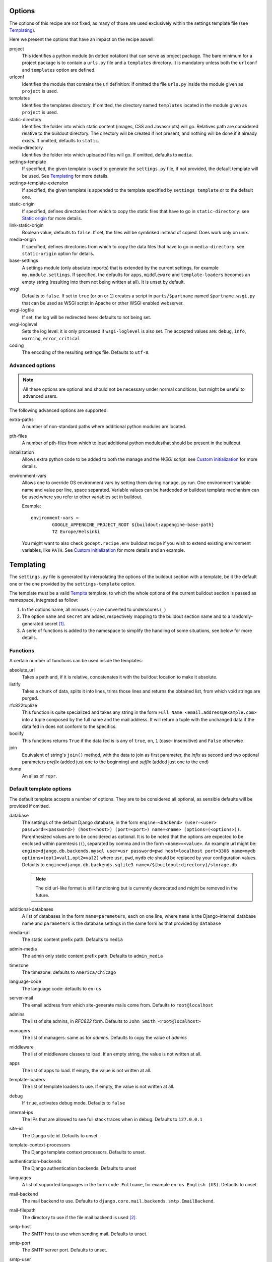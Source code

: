 Options
=======

The options of this recipe are not fixed, as many of those are used exclusively
within the settings template file (see Templating_).

Here we present the options that have an impact on the recipe aswell:

project
    This identifies a python module (in dotted notation) that can serve as
    project package. The bare minimum for a project package is to contain a
    ``urls.py`` file and a ``templates`` directory. It is mandatory unless both
    the ``urlconf`` and ``templates`` option are defined.

urlconf
    Identifies the module that contains the url definition: if omitted the file
    ``urls.py`` inside the module given as ``project`` is used.

templates
    Identifies the templates directory. If omitted, the directory named
    ``templates`` located in the module given as ``project`` is used.

static-directory
    Identifies the folder into which static content (images, CSS and
    Javascripts) will go. Relatives path are considered relative to the
    buildout directory. The directory will be created if not present, and
    nothing will be done if it already exists. If omitted, defaults to
    ``static``.

media-directory
    Identifies the folder into which uploaded files will go. If omitted,
    defaults to ``media``.

settings-template
    If specified, the given template is used to generate the ``settings.py``
    file, if not provided, the default template will be used. See Templating_
    for more details.

settings-template-extension
    If specified, the given template is appended to the template specified by
    ``settings template`` or to the default one.

static-origin
    If specified, defines directories from which to copy the static files that
    have to go in ``static-directory``: see `Static origin`_ for more details.

link-static-origin
    Boolean value, defaults to ``false``. If set, the files will be symlinked
    instead of copied. Does work only on unix.

media-origin
    If specified, defines directories from which to copy the data files that
    have to go in ``media-directory``: see ``static-origin`` option for
    details.

base-settings
    A settings module (only absolute imports) that is extended by the current
    settings, for example ``my.module.settings``.
    If specified, the defaults for ``apps``, ``middleware`` and
    ``template-loaders`` becomes an empty string (resulting into them not being
    written at all).
    It is unset by default.

wsgi
    Defaults to ``false``. If set to ``true`` (or ``on`` or ``1``) creates a
    script in ``parts/$partname`` named ``$partname.wsgi.py`` that can be used
    as WSGI script in Apache or other WSGI enabled webserver.

wsgi-logfile
    If set, the log will be redirected here: defaults to not being set.

wsgi-loglevel
    Sets the log level: it is only processed if ``wsgi-loglevel`` is also set.
    The accepted values are: ``debug``, ``info``, ``warning``, ``error``,
    ``critical``

coding
    The encoding of the resulting settings file. Defaults to ``utf-8``.

Advanced options
----------------

.. note:: All these options are optional and should not be necessary under
          normal conditions, but might be useful to advanced users.

The following advanced options are supported:

extra-paths
    A number of non-standard paths where additional python modules are located.

pth-files
    A number of pth-files from which to load additional python modulesthat
    should be present in the buildout.

initialization
    Allows extra python code to be added to both the manage and the *WSGI*
    script: see `Custom initialization`_ for more details.

environment-vars
    Allows one to override OS environment vars by setting them during
    ``manage.py`` run. One environment variable name and value per line, space
    separated.  Variable values can be hardcoded or buildout template mechanism
    can be used where you refer to other variables set in buildout.

    Example::

        environment-vars =
                GOOGLE_APPENGINE_PROJECT_ROOT ${buildout:appengine-base-path}
                TZ Europe/Helsinki

    You might want to also check ``gocept.recipe.env`` buildout recipe if you
    wish to extend existing environment variables, like ``PATH``.
    See `Custom initialization`_ for more details and an example.

Templating
==========

The ``settings.py`` file is generated by interpolating the options of the
buildout section with a template, be it the default one or the one provided by
the ``settings-template`` option.

The template must be a valid Tempita_ template, to which the whole options of
the current buildout section is passed as namespace, integrated as follow:

1. In the options name, all minuses (``-``) are converted to underscores
   (``_``)

2. The option ``name`` and ``secret`` are added, respectively mapping to the
   buildout section name and to a randomly-generated secret [#]_.

3. A serie of functions is added to the namespace to simplify the handling of
   some situations, see below for more details.


Functions
---------

A certain number of functions can be used inside the templates:

absolute_url
    Takes a path and, if it is relative, concatenates it with the buildout
    location to make it absolute.

listify
    Takes a chunk of data, splits it into lines, trims those lines and returns
    the obtained list, from which void strings are purged.

rfc822tuplize
    This function is quite specialized and takes any string in the form
    ``Full Name <email.address@example.com>`` into a tuple composed by the full
    name and the mail address. It will return a tuple with the unchanged data
    if the data fed in does not conform to the specifics.

boolify
    This functions returns ``True`` if the data fed is is any of ``true``,
    ``on``, ``1`` (case- insensitive) and ``False`` otherwise

join
    Equivalent of string's ``join()`` method, with the data to join as first
    parameter, the *infix* as second and two optional parameters *prefix*
    (added just one to the beginning) and *suffix* (added just one to the end)

dump
    An alias of ``repr``.


Default template options
------------------------

The default template accepts a number of options. They are to be considered all
optional, as sensible defaults will be provided if omitted.

database
    The settings of the default Django database, in the form
    ``engine=<backend> (user=<user> password=<password>) (host=<host>) (port=<port>) name=<name> (options=(<options>))``.
    Parenthesized values are to be considered as optional.  It is to be noted
    that the options are expected to be enclosed within parentesis (``(``),
    separated by comma and in the form ``<name>=<value>``.
    An example url might be:
    ``engine=django.db.backends.mysql user=usr password=pwd host=localhost port=3306 name=mydb options=(opt1=val1,opt2=val2)``
    where ``usr``, ``pwd``, ``mydb`` etc should be replaced by your
    configuration values.
    Defaults to
    ``engine=django.db.backends.sqlite3 name=/${buildout:directory}/storage.db``

    .. note::
       The old url-like format is still functioning but is currently
       deprecated and might be removed in the future.

additional-databases
    A list of databases in the form ``name=parameters``, each on one line,
    where ``name`` is the Django-internal database name and ``parameters`` is
    the database settings in the same form as that provided by ``database``

media-url
    The static content prefix path. Defaults to ``media``

admin-media
    The admin only static content prefix path. Defaults to ``admin_media``

timezone
    The timezone: defaults to ``America/Chicago``

language-code
    The language code: defaults to ``en-us``

server-mail
    The email address from which site-generate mails come from. Defaults to
    ``root@localhost``

admins
    The list of site admins, in *RFC822* form. Defaults to
    ``John Smith <root@localhost>``

managers
    The list of managers: same as for *admins*. Defaults to copy the value of
    *admins*

middleware
    The list of middleware classes to load. If an empty string, the value is
    not written at all.

apps
    The list of apps to load. If empty, the value is not written at all.

template-loaders
    The list of template loaders to use. If empty, the value is not written at
    all.

debug
    If ``true``, activates debug mode. Defaults to ``false``

internal-ips
    The IPs that are allowed to see full stack traces when in debug. Defaults
    to ``127.0.0.1``

site-id
    The Django site id. Defaults to unset.

template-context-processors
    The Django template context processors. Defaults to unset.

authentication-backends
    The Django authentication backends. Defaults to unset

languages
    A list of supported languages in the form ``code Fullname``, for example
    ``en-us English (US)``. Defaults to unset.

mail-backend
    The mail backend to use. Defaults to
    ``django.core.mail.backends.smtp.EmailBackend``.

mail-filepath
    The directory to use if the file mail backend is used [#]_.

smtp-host
    The SMTP host to use when sending mail. Defaults to unset.

smtp-port
    The SMTP server port. Defaults to unset.

smtp-user
    The username to use to connect to the SMTP server. Defaults to unset.

smtp-password
    The password to use to connect to the SMTP server. This is not valid if
    ``smtp-user`` is not set aswell. Defaults to unset.

smtp-tls
    Whether TLS should be used when connecting to the SMTP server (boolean
    option). Defaults to ``false``.

site-domain
    The site domain. Defaults to unset.

site-name
    The site title. Defaults to unset.

cache-backend
    The cache backend. Defaults to ``locmem:///``.

cache-timeout
    The cache timeout in seconds. Defaults to ``60*5``.

cache-prefix
    The cache prefix (prefixed at all cache IDs). Defaults to ``Z``.

fixture-dirs
    The directories into which search for fixtures. Not set by default.

Deprecated options
------------------

These options are still supported within templates, but they are pending
deletion.

database-engine
    The database engine to use.

database-name
    The name of the database to use.

database-user
    The username to use when connecting to the database server. Defaults to
    empty string.

database-password
    The password to use when connecting to the database server. Defaults to
    empty string.

database-host
    The host on which the database server resides. Defaults to empty string.

database-port
    The port on which the database server accepts connections. Defaults to
    empty string.


Example usage
=============

As first thing, we need to have a Django project egg around. We have made a
very simple one just for testing and we have created a source distribution for
it located in ``packages``.

This is of course not the only way you can distribute and obtain the project
egg: for example, during developement, it is recommended to use `mr.developer`_
for that.

That cleared, we create the most simple buildout conceivable using this recipe ::

    >>> write('buildout.cfg',
    ... """
    ... [buildout]
    ... parts = django
    ... offline = false
    ... download-cache = %s
    ... newest = false
    ... index = http://pypi.python.org/simple/
    ... find-links = packages
    ...
    ... [django]
    ... recipe = djc.recipe
    ... project = dummydjangoprj
    ... """ % cache_dir)

And run it ::

    >>> print "start\n", system(buildout)
    start
    ...
    Installing django.
    Getting distribution for 'dummydjangoprj'.
    ...
    django: Generating settings in ...
    django: Making empty media directory ...
    django: Creating script at ...
    Generated script ...
    ...
    <BLANKLINE>

This generated some files and directories for us:

1. A Django ``manage.py`` wrapper located at ``bin/django``

2. A media directory (empty) at ``static`` (default option)

3. A settings file located in ``parts/django/djc_recipe_django/settings.py``

So, as we can see, we have a ``static`` directory in the root, a ``bin/django``
script and a ``parts/django`` part ::

    >>> ls(sample_buildout)
    -  .installed.cfg
    -  .secret.cfg
    d  bin
    -  buildout.cfg
    d  develop-eggs
    d  eggs
    d  media
    d  packages
    d  parts
    d  src
    d  static
    >>> ls('bin')
    -  buildout
    -  django
    >>> ls('parts')
    d  buildout
    d  django

Let's look at this first ::

    >>> ls('parts', 'django')
    d  djc_recipe_django
    >>> ls('parts', 'django', 'djc_recipe_django')
    -  __init__.py
    -  settings.py

Therefore, we can see how ``djc_recipe_django`` is actually an importable
python module.

If we examine it::

    >>> cat('parts', 'django', 'djc_recipe_django', 'settings.py')
    # coding=utf-8
    SERVER_EMAIL = 'root@localhost'
    ADMINS = (
    <BLANKLINE>
        ('John Smith', 'root@localhost'),
    )
    MANAGERS = ADMINS
    <BLANKLINE>
    <BLANKLINE>
    DATABASES = {'default': {'ENGINE': 'django.db.backends.sqlite3', 'NAME': '/sample-buildout/storage.db'}}
    <BLANKLINE>
    TIME_ZONE = 'America/Chicago'
    <BLANKLINE>
    LANGUAGE_CODE = 'en-us'
    <BLANKLINE>
    STATIC_ROOT = '.../static'
    <BLANKLINE>
    STATIC_URL = '/static/'
    <BLANKLINE>
    MEDIA_ROOT = '.../media'
    <BLANKLINE>
    MEDIA_URL = '/media/'
    <BLANKLINE>
    ADMIN_MEDIA_PREFIX = '/admin_media/'
    <BLANKLINE>
    SECRET_KEY = '...'
    <BLANKLINE>
    ROOT_URLCONF = 'dummydjangoprj.urls'
    <BLANKLINE>
    <BLANKLINE>
    TEMPLATE_DIRS = (
        '.../dummydjangoprj/templates',
    )
    <BLANKLINE>
    EMAIL_BACKEND = 'django.core.mail.backends.smtp.EmailBackend'
    EMAIL_USE_TLS = False
    <BLANKLINE>
    CACHE_BACKEND = 'locmem:///'
    CACHE_TIMEOUT = 60*5
    CACHE_PREFIX = 'Z'
    <BLANKLINE>
    DEBUG = False
    TEMPLATE_DEBUG = DEBUG

As you can see, this is pretty much the standard Django ``settings.py`` as
created by Django's ``django-admin``. It has the peculiarity of not residing in
a module, however, but is loaded at run time into the appropriate manage script
as a *ghost* module named ``_django_settings``.

Let's have a look at the manage script ::

    >>> cat('bin', 'django')
    #!...
    <BLANKLINE>
    import sys
    sys.path[0:0] = [
      ...
      ]
    <BLANKLINE>
    import djc.recipe.manage
    <BLANKLINE>
    if __name__ == '__main__':
        djc.recipe.manage.main('djc_recipe_django.settings')

As we can see, the ``main()`` function of the ``manage`` module is called,
passing in the file with the settings as only argument.

We can now try to set up an example development environment, passing
``debug = true`` to it::

    >>> write('buildout.cfg',
    ... """
    ... [buildout]
    ... parts = django
    ... offline = false
    ... download-cache = %s
    ... newest = false
    ... index = http://pypi.python.org/simple/
    ... find-links = packages
    ...
    ... [django]
    ... recipe = djc.recipe
    ... project = dummydjangoprj
    ... debug = true
    ... """ % cache_dir)
    >>> print "start\n", system(buildout)
    start
    ...
    Installing django.
    django: Making ... a module
    django: Generating settings in ...
    django: Making empty media directory ...
    django: Making empty media directory ...
    django: Creating script at ...
    Generated script ...
    <BLANKLINE>

And look at the generated settings::

    >>> cat('parts', 'django', 'djc_recipe_django', 'settings.py')
    # coding=utf-8
    SERVER_EMAIL = 'root@localhost'
    ADMINS = (
    <BLANKLINE>
        ('John Smith', 'root@localhost'),
    )
    MANAGERS = ADMINS
    <BLANKLINE>
    <BLANKLINE>
    DATABASES = {'default': {'ENGINE': 'django.db.backends.sqlite3', 'NAME': '/sample-buildout/storage.db'}}
    <BLANKLINE>
    TIME_ZONE = 'America/Chicago'
    <BLANKLINE>
    LANGUAGE_CODE = 'en-us'
    <BLANKLINE>
    STATIC_ROOT = '.../static'
    <BLANKLINE>
    STATIC_URL = '/static/'
    <BLANKLINE>
    MEDIA_ROOT = '.../media'
    <BLANKLINE>
    MEDIA_URL = '/media/'
    <BLANKLINE>
    ADMIN_MEDIA_PREFIX = '/admin_media/'
    <BLANKLINE>
    SECRET_KEY = '...'
    <BLANKLINE>
    ROOT_URLCONF = 'dummydjangoprj.urls'
    <BLANKLINE>
    <BLANKLINE>
    TEMPLATE_DIRS = (
        '.../dummydjangoprj/templates',
    )
    <BLANKLINE>
    EMAIL_BACKEND = 'django.core.mail.backends.smtp.EmailBackend'
    EMAIL_USE_TLS = False
    <BLANKLINE>
    CACHE_BACKEND = 'locmem:///'
    CACHE_TIMEOUT = 60*5
    CACHE_PREFIX = 'Z'
    <BLANKLINE>
    DEBUG = True
    TEMPLATE_DEBUG = DEBUG
    <BLANKLINE>
    INTERNAL_IPS = (
        '127.0.0.1',
    )


Template overriding
-------------------

As it was said in Templating_, the default template can be overridden or
extended.

Let's start by extending it: ::

    >>> write('template-extension.py.in',
    ... """
    ... # Here we can extend the template, using variables pulled in from the
    ... # buildout section, with the dashes converted to underscores
    ... MY_CONFIG_VARIABLE = '{{config_variable_one}}'
    ... """)
    >>> write('buildout.cfg',
    ... """
    ... [buildout]
    ... parts = django
    ... offline = false
    ... download-cache = %s
    ... newest = false
    ... index = http://pypi.python.org/simple/
    ... find-links = packages
    ...
    ... [django]
    ... recipe = djc.recipe
    ... project = dummydjangoprj
    ... settings-template-extension = template-extension.py.in
    ... config-variable-one = test
    ... """ % cache_dir)

Launch the buildout and then take a look at the generated ``settings.py``
file ::

    >>> print system(buildout)
    Uninstalling django.
    Installing django.
    ...
    Generated script ...
    <BLANKLINE>
    >>> cat('parts', 'django', 'djc_recipe_django', 'settings.py')
    # coding=utf-8
    SERVER_EMAIL = 'root@localhost'
    ADMINS = (
    <BLANKLINE>
        ('John Smith', 'root@localhost'),
    )
    MANAGERS = ADMINS
    <BLANKLINE>
    <BLANKLINE>
    DATABASES = {'default': {'ENGINE': 'django.db.backends.sqlite3', 'NAME': '/sample-buildout/storage.db'}}
    <BLANKLINE>
    TIME_ZONE = 'America/Chicago'
    <BLANKLINE>
    LANGUAGE_CODE = 'en-us'
    <BLANKLINE>
    STATIC_ROOT = '.../static'
    <BLANKLINE>
    STATIC_URL = '/static/'
    <BLANKLINE>
    MEDIA_ROOT = '.../media'
    <BLANKLINE>
    MEDIA_URL = '/media/'
    <BLANKLINE>
    ADMIN_MEDIA_PREFIX = '/admin_media/'
    <BLANKLINE>
    SECRET_KEY = '...'
    <BLANKLINE>
    ROOT_URLCONF = 'dummydjangoprj.urls'
    <BLANKLINE>
    <BLANKLINE>
    TEMPLATE_DIRS = (
        '.../dummydjangoprj/templates',
    )
    <BLANKLINE>
    EMAIL_BACKEND = 'django.core.mail.backends.smtp.EmailBackend'
    EMAIL_USE_TLS = False
    <BLANKLINE>
    CACHE_BACKEND = 'locmem:///'
    CACHE_TIMEOUT = 60*5
    CACHE_PREFIX = 'Z'
    <BLANKLINE>
    DEBUG = False
    TEMPLATE_DEBUG = DEBUG
    <BLANKLINE>
    <BLANKLINE>
    # Extension template template-extension.py.in
    <BLANKLINE>
    <BLANKLINE>
    # Here we can extend the template, using variables pulled in from the
    # buildout section, with the dashes converted to underscores
    MY_CONFIG_VARIABLE = 'test'

As you can see, the aditional template has been simply appended to the default,
and the variable ``config-variable-one`` has been substituted.

If, instead, we totally override the template: ::

    >>> write('template.py.in',
    ... """
    ... # Total override
    ... FOODS = (
    ...     {{join(listify(foods), "',\\n    '", "'", "',")}}
    ... )
    ... """)
    >>> write('buildout.cfg',
    ... """
    ... [buildout]
    ... parts = django
    ... offline = false
    ... download-cache = %s
    ... newest = false
    ... index = http://pypi.python.org/simple/
    ... find-links = packages
    ...
    ... [django]
    ... recipe = djc.recipe
    ... project = dummydjangoprj
    ... settings-template = template.py.in
    ... foods =
    ...     spam
    ...     spam
    ...     eggs
    ...     spam
    ... """ % cache_dir)


Launch the buildout and then take a look at the generated ``settings.py``
file ::

    >>> print system(buildout)
    Uninstalling django.
    Installing django.
    ...
    Generated script ...
    <BLANKLINE>
    >>> cat('parts', 'django', 'djc_recipe_django', 'settings.py')
    # Total override
    FOODS = (
        'spam',
        'spam',
        'eggs',
        'spam',
    )

As you can see, the builtin template has been totally discarded.

Static origin
=============

Static files are generally not served through Django_, but instead the
front-end web server takes care to serve them by exposing a directory on the
filesystem to the web.

However, many static files (think ``.js`` or ``.css``) are part of the
functionality of a project or application, and would be interesting to be able
to distribute them alongside the code.

.. note:: The method here described works only for applications and packages
   that are not installed as zipped modules: for example the egg default format
   is a zipped file that does not get extracted after installation unless a
   proper option is passed to ``easy_install``

The relevant resources can be included in the distributed package and use of
the ``static-origin`` option will allow them to be copied into the
``static-directory`` folder (see Options_).

A similar feature is present for media files (e.g. image uploads) as well
(option ``media-origin``, which ends up into ``media-directory``).

``static-origin`` can contain a list of static file sources, and each item of
the list can be either in the form ``package:directory`` or
``package:directory:destination``; ``package`` being the full dotted name of
the importable module, ``directory`` the path to the directory inside the
module containing static data, and ``destination`` an optional subdirectory
inside ``static-directory`` where to copy the files.

Let's then begin from the first, simple case, with a single source of static
data.

The source of static data is the package ``dummydjangoapp1``, residing as a
developement package inside ``src``. ::

    >>> ls('src', 'dummydjangoapp1', 'dummydjangoapp1', 'static')
    -  lib1.js
    -  main.css
    >>> cat('src', 'dummydjangoapp1', 'dummydjangoapp1', 'static', 'main.css')
    body { font-family: "Helvetica" "Arial" sans-serif; }

Let's create a buildout config and run it ::

    >>> write('buildout.cfg',
    ... """
    ... [buildout]
    ... parts = django
    ... offline = false
    ... download-cache = %s
    ... newest = false
    ... index = http://pypi.python.org/simple/
    ... find-links = packages
    ... develop = src/dummydjangoapp1
    ... eggs = dummydjangoapp1
    ...
    ... [django]
    ... recipe = djc.recipe
    ... project = dummydjangoprj
    ... static-directory = static
    ... static-origin = dummydjangoapp1:static
    ... """ % cache_dir)
    >>> rmdir('static')
    >>> print system(buildout)
    Develop: '.../dummydjangoapp1'
    Uninstalling django.
    Installing django.
    ...
    django: Making media directory '.../static'
    ...
    Generated script ...
    <BLANKLINE>

And now let's see what's in ``static`` ::

    >>> ls('static')
    -  lib1.js
    -  main.css
    >>> cat('static', 'main.css')
    body { font-family: "Helvetica" "Arial" sans-serif; }

Let's now try using *two* sources: the second is another dummy app, named
``dummydjangoapp2``, that like the first one resides in ``src``.

Let's see what's in its ``static`` for us: ::

    >>> ls('src', 'dummydjangoapp2', 'dummydjangoapp2', 'static')
    -  lib2.js
    -  main.css

It seems this app too defines a ``main.css``, so let's look at the content: ::

    >>> cat('src', 'dummydjangoapp2', 'dummydjangoapp2', 'static', 'main.css')
    h1 { color: #92B8D8; }

But this poses a problem! What happens when I put this as second source, and
both define ``main.css``? Well, the intuitive thing to do here is probably to
override the file, so that the source at the bottom is the top *skin layer*.

So if we have this buildout ::

    >>> write('buildout.cfg',
    ... """
    ... [buildout]
    ... parts = django
    ... offline = false
    ... download-cache = %s
    ... newest = false
    ... index = http://pypi.python.org/simple/
    ... find-links = packages
    ... develop =
    ...     src/dummydjangoapp1
    ...     src/dummydjangoapp2
    ... eggs =
    ...     dummydjangoapp1
    ...     dummydjangoapp2
    ...
    ... [django]
    ... recipe = djc.recipe
    ... project = dummydjangoprj
    ... static-directory = static
    ... static-origin =
    ...     dummydjangoapp1:static
    ...     dummydjangoapp2:static
    ... """ % cache_dir)

It is reasonable to expect that, after running it, the content of the
``main.css`` file is the one provided by the version held by
``dummydjangoapp2`` rather than the one held by ``dummydjangoapp2``.

A quick run and inspect confirms this: ::

    >>> rmdir('static')
    >>> print system(buildout)
    Develop: '.../dummydjangoapp1'
    Develop: '.../dummydjangoapp2'
    Uninstalling django.
    Installing django.
    ...
    django: Making media directory '.../static'
    ...
    Generated script ...
    <BLANKLINE>
    >>> ls('static')
    -  lib1.js
    -  lib2.js
    -  main.css
    >>> cat('static', 'main.css')
    h1 { color: #92B8D8; }

However, I might not want the ``main.css`` override to happen, or any other
clash between applications, for that matter. That is easily solved by a
buildout written like this ::

    >>> write('buildout.cfg',
    ... """
    ... [buildout]
    ... parts = django
    ... offline = false
    ... download-cache = %s
    ... newest = false
    ... index = http://pypi.python.org/simple/
    ... find-links = packages
    ... develop =
    ...     src/dummydjangoapp1
    ...     src/dummydjangoapp2
    ... eggs =
    ...     dummydjangoapp1
    ...     dummydjangoapp2
    ...
    ... [django]
    ... recipe = djc.recipe
    ... project = dummydjangoprj
    ... static-directory = static
    ... static-origin =
    ...     dummydjangoapp1:static:app1
    ...     dummydjangoapp2:static:app2
    ... """ % cache_dir)

It is to be noticed that the ``static-origin`` values have now three elements,
the latter being the destination directory, which is defined as a subdirectory
of ``static``: in this case, both apps live in their subdirectory and no clash
happens ::

    >>> rmdir('static')
    >>> print system(buildout)
    Develop: '.../dummydjangoapp1'
    Develop: '.../dummydjangoapp2'
    Uninstalling django.
    Installing django.
    ...
    django: Making media directory '.../static'
    ...
    Generated script ...
    <BLANKLINE>
    >>> ls('static')
    d  app1
    d  app2
    >>> ls('static', 'app1')
    -  lib1.js
    -  main.css
    >>> cat('static', 'app1', 'main.css')
    body { font-family: "Helvetica" "Arial" sans-serif; }
    >>> ls('static', 'app2')
    -  lib2.js
    -  main.css
    >>> cat('static', 'app2', 'main.css')
    h1 { color: #92B8D8; }

Of course, this behaviour is not usefol only in this case: an application might
actually require you to put the static files in a precise subdirectory
irrespective of the fact that other apps might be present or a clash occur.

WSGI
====

The ``wsgi`` option will create a small module [#]_ inside ``parts``, that will
allow you to hook your application to an upstream ``wsgi`` server.

In order to have the ``buildout``, we must set the ``wsgi`` option of the
recipe to ``true``: ::

    >>> write('buildout.cfg',
    ... """
    ... [buildout]
    ... parts = django
    ... offline = false
    ... download-cache = %s
    ... newest = false
    ... index = http://pypi.python.org/simple/
    ... find-links = packages
    ...
    ... [django]
    ... recipe = djc.recipe
    ... project = dummydjangoprj
    ... wsgi = true
    ... """ % cache_dir)

And launch the buildout: ::

    >>> print "start\n", system(buildout)
    start
    ...
    Installing django.
    ...
    django: Generating settings in ...
    ...
    django: Creating script at .../bin/django
    Generated script '.../bin/django'.
    django: Creating script at .../parts/django/djc_recipe_django/app.py
    Generated script '.../parts/django/djc_recipe_django/app.py'.
    <BLANKLINE>

The script will then create inside ``parts/<part_name>/djc_recipe_<part_name>``
a python module containing an ``app.py`` file, which can be loaded by
``Apache`` or ``uwsgi``: ::

    >>> ls('parts', 'django', 'djc_recipe_django')
    -  __init__.py
    -  app.py
    -  settings.py
    >>> cat('parts', 'django', 'djc_recipe_django', 'app.py')
    #!...
    <BLANKLINE>
    <BLANKLINE>
    import sys
    sys.path[0:0] = [
      ...
      ]
    <BLANKLINE>
    import djc.recipe.wsgi
    <BLANKLINE>
    application = djc.recipe.wsgi.main('djc_recipe_django.settings')
    <BLANKLINE>
    def app_factory(global_config, **local_config):
        """This function wraps our simple WSGI app so it
        can be used with paste.deploy"""
        return application


This will take care to inject all the needed paths into ``sys.path``, so no
further meddling should be needed.

Most *WSGI* servers do handle logging effectively by themselves, however if
this was not the case, an option to have a separate log output can be used:
``wsgi-logfile``, if set, will cause all the applicative log output to be
written to the specified file.

Let's write the buildout ::

    >>> write('buildout.cfg',
    ... """
    ... [buildout]
    ... parts = django
    ... offline = false
    ... download-cache = %s
    ... newest = false
    ... index = http://pypi.python.org/simple/
    ... find-links = packages
    ...
    ... [django]
    ... recipe = djc.recipe
    ... project = dummydjangoprj
    ... wsgi = true
    ... wsgi-logfile = wsgi.log
    ... """ % cache_dir)

Launch it ::

    >>> print "start\n", system(buildout)
    start
    ...
    Installing django.
    ...
    django: Generating settings in ...
    ...
    django: Creating script at .../bin/django
    Generated script '.../bin/django'.
    django: Creating script at .../parts/django/djc_recipe_django/app.py
    Generated script '.../parts/django/djc_recipe_django/app.py'.
    <BLANKLINE>

And check what changes ::

    >>> cat('parts', 'django', 'djc_recipe_django', 'app.py')
    #!...
    <BLANKLINE>
    <BLANKLINE>
    import sys
    sys.path[0:0] = [
      ...
      ]
    <BLANKLINE>
    import djc.recipe.wsgi
    <BLANKLINE>
    application = djc.recipe.wsgi.main(..., logfile = '.../wsgi.log')
    <BLANKLINE>
    def app_factory(global_config, **local_config):
        """This function wraps our simple WSGI app so it
        can be used with paste.deploy"""
        return application


As you can see, the log file parameter is passed to the application: it is to
be noted that all relative paths are intended as relative to the buildout root.

Custom initialization
=====================

Sometimes we have the need to add some particular initialization code to both
the manage script and the *WSGI* application, or have certain environment
variables set in that process without recurring to esoteric configuration.

The first need is resolved by the ``initialization`` option: suppose we want
our manage and *WSGI* scripts to check that an integer is really an integer
before starting (hence safely aborting if the world has turned upside down).

We would write our buildout::

    >>> write('buildout.cfg', #doctest:-NORMALIZE_WHITESPACE
    ... """
    ... [buildout]
    ... parts = django
    ... offline = false
    ... download-cache = %s
    ... newest = false
    ... index = http://pypi.python.org/simple/
    ... find-links = packages
    ...
    ... [django]
    ... recipe = djc.recipe
    ... project = dummydjangoprj
    ... wsgi = true
    ... initialization =
    ...     >>> if not isinstance(1, int):
    ...     ...     raise TypeError("World has turned upside down")
    ... """ % cache_dir)

And launch it::

    >>> print "start\n", system(buildout)
    start
    ...
    Installing django.
    ...
    django: Generating settings in ...
    ...
    django: Creating script at .../bin/django
    Generated script '.../bin/django'.
    django: Creating script at .../parts/django/djc_recipe_django/app.py
    Generated script '.../parts/django/djc_recipe_django/app.py'.
    <BLANKLINE>

And see that our code is present in both ``bin/django`` and ``app.py``::

    >>> cat('bin', 'django') #doctest:-NORMALIZE_WHITESPACE
    #!...
    <BLANKLINE>
    import sys
    sys.path[0:0] = [
        ...
        ]
    <BLANKLINE>
    <BLANKLINE>
    <BLANKLINE>
    if not isinstance(1, int):
        raise TypeError("World has turned upside down")
    <BLANKLINE>
    <BLANKLINE>
    import djc.recipe.manage
    <BLANKLINE>
    if __name__ == '__main__':
        djc.recipe.manage.main('djc_recipe_django.settings')
    >>> cat('parts', 'django', 'djc_recipe_django', 'app.py') #doctest:-NORMALIZE_WHITESPACE
    #!...
    <BLANKLINE>
    <BLANKLINE>
    import sys
    sys.path[0:0] = [
        ...
        ]
    <BLANKLINE>
    <BLANKLINE>
    if not isinstance(1, int):
        raise TypeError("World has turned upside down")
    <BLANKLINE>
    <BLANKLINE>
    import djc.recipe.wsgi
    <BLANKLINE>
    application = djc.recipe.wsgi.main('djc_recipe_django.settings')
    <BLANKLINE>
    def app_factory(global_config, **local_config):
        """This function wraps our simple WSGI app so it
        can be used with paste.deploy"""
        return application

It is important to note that the first line of the python code was prepended
with ``>>>`` while all the subsequent lines were prepended with ``...`` (plus a
space, on both). This syntax is necessary if you want to preserve indentation:
if you don't want, you can omit them but you must make sure to *never have
constructs*.

A slightly more useful example would be the need to have special environment
variables set before django is initialized, for example one might want to set
``GOOGLE_APPENGINE_PROJECT_ROOT`` to ``/my/path``.

In order to do so, the ``environment-vars`` option is used::::

    >>> write('buildout.cfg',
    ... """
    ... [buildout]
    ... parts = django
    ... offline = false
    ... download-cache = %s
    ... newest = false
    ... index = http://pypi.python.org/simple/
    ... find-links = packages
    ...
    ... [django]
    ... recipe = djc.recipe
    ... project = dummydjangoprj
    ... wsgi = true
    ... environment-vars =
    ...     GOOGLE_APPENGINE_PROJECT_ROOT /my/path
    ... """ % cache_dir)

The buildout is launched::

    >>> print "start\n", system(buildout)
    start
    ...
    Installing django.
    ...
    django: Generating settings in ...
    ...
    django: Creating script at .../bin/django
    Generated script '.../bin/django'.
    django: Creating script at .../parts/django/djc_recipe_django/app.py
    Generated script '.../parts/django/djc_recipe_django/app.py'.
    <BLANKLINE>

And see that environment variables initialization code is present (via
``os.environ``) in both ``bin/django`` and ``app.py``::

    >>> cat('bin', 'django')
    #!...
    <BLANKLINE>
    import sys
    sys.path[0:0] = [
      ...
      ]
    <BLANKLINE>
    <BLANKLINE>
    <BLANKLINE>
    import os
    os.environ["GOOGLE_APPENGINE_PROJECT_ROOT"] = r"/my/path"
    <BLANKLINE>
    <BLANKLINE>
    import djc.recipe.manage
    <BLANKLINE>
    if __name__ == '__main__':
        djc.recipe.manage.main('djc_recipe_django.settings')
    >>> cat('parts', 'django', 'djc_recipe_django', 'app.py')
    #!...
    <BLANKLINE>
    <BLANKLINE>
    import sys
    sys.path[0:0] = [
      ...
      ]
    <BLANKLINE>
    <BLANKLINE>
    <BLANKLINE>
    import os
    os.environ["GOOGLE_APPENGINE_PROJECT_ROOT"] = r"/my/path"
    <BLANKLINE>
    <BLANKLINE>
    import djc.recipe.wsgi
    <BLANKLINE>
    application = djc.recipe.wsgi.main('djc_recipe_django.settings')
    <BLANKLINE>
    def app_factory(global_config, **local_config):
        """This function wraps our simple WSGI app so it
        can be used with paste.deploy"""
        return application

.. _Tempita: http://pypi.python.org/pypi/Tempita/

.. _`mr.developer`: http://pypi.python.org/pypi/mr.developer

.. [#] In all truth, it tries to read it from ``.secret.txt``: that failing the
       secret code is generated and written to said file to be used
       subsequently.

.. [#] For further information, refer to Django's docs at
       http://docs.djangoproject.com/en/1.3/ref/settings/#email-file-path

.. [#] The small module is needed because ``uwsgi`` will refuse to load a rogue
       script, but will load a module (hence, with some ``PYTHONPATH`` magic,
       all comes along)


